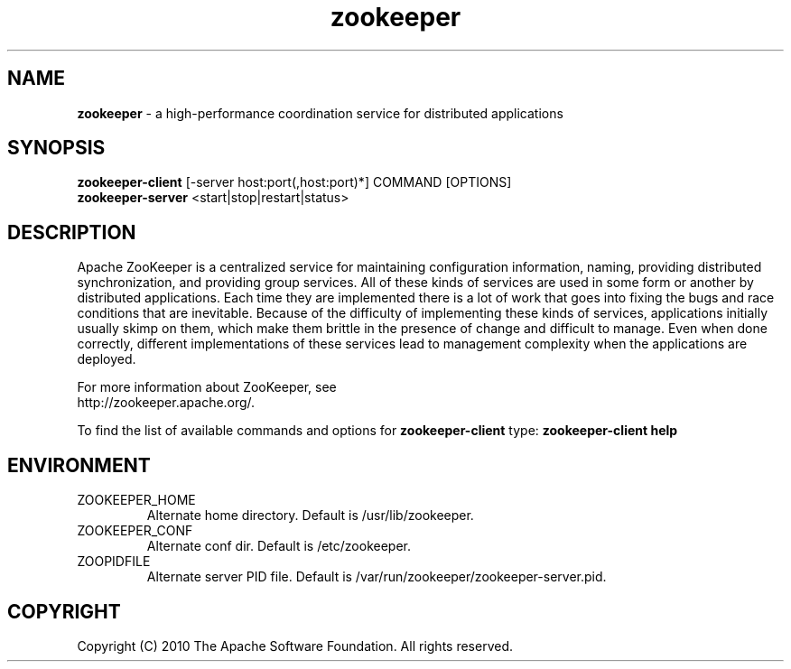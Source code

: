 .\" Licensed to the Apache Software Foundation (ASF) under one or more
.\" contributor license agreements.  See the NOTICE file distributed with
.\" this work for additional information regarding copyright ownership.
.\" The ASF licenses this file to You under the Apache License, Version 2.0
.\" (the "License"); you may not use this file except in compliance with
.\" the License.  You may obtain a copy of the License at
.\"
.\"     http://www.apache.org/licenses/LICENSE-2.0
.\"
.\" Unless required by applicable law or agreed to in writing, software
.\" distributed under the License is distributed on an "AS IS" BASIS,
.\" WITHOUT WARRANTIES OR CONDITIONS OF ANY KIND, either express or implied.
.\" See the License for the specific language governing permissions and
.\" limitations under the License.
.\"
.\" Process this file with
.\" groff -man -Tascii zookeeper.1
.\"
.TH zookeeper 1 "November 2010 " Linux "User Manuals"

.SH NAME
\fBzookeeper\fR \- a high-performance coordination service for distributed applications

.SH SYNOPSIS

.B zookeeper-client
[-server host:port(,host:port)*] COMMAND [OPTIONS]
.RS 0
.B zookeeper-server
<start|stop|restart|status>

.SH DESCRIPTION

Apache ZooKeeper is a centralized service for maintaining configuration information,
naming, providing distributed synchronization, and providing group services.
All of these kinds of services are used in some form or another by distributed
applications. Each time they are implemented there is a lot of work that goes
into fixing the bugs and race conditions that are inevitable. Because of the
difficulty of implementing these kinds of services, applications initially
usually skimp on them, which make them brittle in the presence of change and
difficult to manage. Even when done correctly, different implementations of
these services lead to management complexity when the applications are deployed.

For more information about ZooKeeper, see
.RS 0
http://zookeeper.apache.org/.

To find the list of available commands and options for \fBzookeeper-client\fR type:
\fBzookeeper-client help\fR

.SH ENVIRONMENT

.IP ZOOKEEPER_HOME
Alternate home directory. Default is /usr/lib/zookeeper.

.IP ZOOKEEPER_CONF
Alternate conf dir. Default is /etc/zookeeper.

.IP ZOOPIDFILE
Alternate server PID file. Default is /var/run/zookeeper/zookeeper-server.pid.

.SH COPYRIGHT
Copyright (C) 2010 The Apache Software Foundation. All rights reserved.
